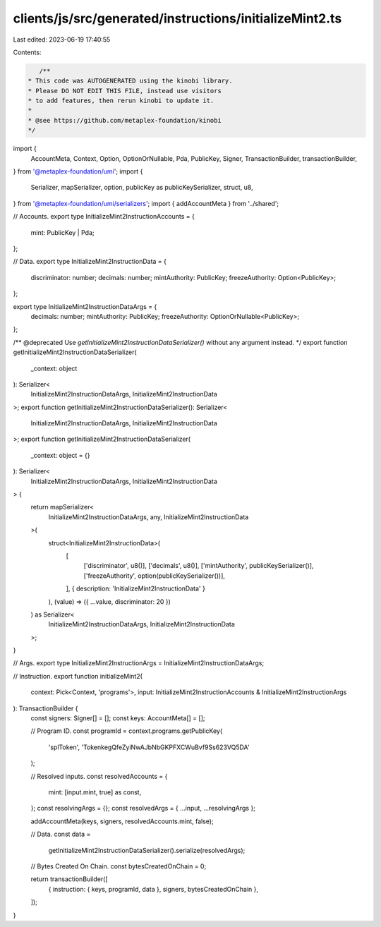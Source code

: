 clients/js/src/generated/instructions/initializeMint2.ts
========================================================

Last edited: 2023-06-19 17:40:55

Contents:

.. code-block:: ts

    /**
 * This code was AUTOGENERATED using the kinobi library.
 * Please DO NOT EDIT THIS FILE, instead use visitors
 * to add features, then rerun kinobi to update it.
 *
 * @see https://github.com/metaplex-foundation/kinobi
 */

import {
  AccountMeta,
  Context,
  Option,
  OptionOrNullable,
  Pda,
  PublicKey,
  Signer,
  TransactionBuilder,
  transactionBuilder,
} from '@metaplex-foundation/umi';
import {
  Serializer,
  mapSerializer,
  option,
  publicKey as publicKeySerializer,
  struct,
  u8,
} from '@metaplex-foundation/umi/serializers';
import { addAccountMeta } from '../shared';

// Accounts.
export type InitializeMint2InstructionAccounts = {
  mint: PublicKey | Pda;
};

// Data.
export type InitializeMint2InstructionData = {
  discriminator: number;
  decimals: number;
  mintAuthority: PublicKey;
  freezeAuthority: Option<PublicKey>;
};

export type InitializeMint2InstructionDataArgs = {
  decimals: number;
  mintAuthority: PublicKey;
  freezeAuthority: OptionOrNullable<PublicKey>;
};

/** @deprecated Use `getInitializeMint2InstructionDataSerializer()` without any argument instead. */
export function getInitializeMint2InstructionDataSerializer(
  _context: object
): Serializer<
  InitializeMint2InstructionDataArgs,
  InitializeMint2InstructionData
>;
export function getInitializeMint2InstructionDataSerializer(): Serializer<
  InitializeMint2InstructionDataArgs,
  InitializeMint2InstructionData
>;
export function getInitializeMint2InstructionDataSerializer(
  _context: object = {}
): Serializer<
  InitializeMint2InstructionDataArgs,
  InitializeMint2InstructionData
> {
  return mapSerializer<
    InitializeMint2InstructionDataArgs,
    any,
    InitializeMint2InstructionData
  >(
    struct<InitializeMint2InstructionData>(
      [
        ['discriminator', u8()],
        ['decimals', u8()],
        ['mintAuthority', publicKeySerializer()],
        ['freezeAuthority', option(publicKeySerializer())],
      ],
      { description: 'InitializeMint2InstructionData' }
    ),
    (value) => ({ ...value, discriminator: 20 })
  ) as Serializer<
    InitializeMint2InstructionDataArgs,
    InitializeMint2InstructionData
  >;
}

// Args.
export type InitializeMint2InstructionArgs = InitializeMint2InstructionDataArgs;

// Instruction.
export function initializeMint2(
  context: Pick<Context, 'programs'>,
  input: InitializeMint2InstructionAccounts & InitializeMint2InstructionArgs
): TransactionBuilder {
  const signers: Signer[] = [];
  const keys: AccountMeta[] = [];

  // Program ID.
  const programId = context.programs.getPublicKey(
    'splToken',
    'TokenkegQfeZyiNwAJbNbGKPFXCWuBvf9Ss623VQ5DA'
  );

  // Resolved inputs.
  const resolvedAccounts = {
    mint: [input.mint, true] as const,
  };
  const resolvingArgs = {};
  const resolvedArgs = { ...input, ...resolvingArgs };

  addAccountMeta(keys, signers, resolvedAccounts.mint, false);

  // Data.
  const data =
    getInitializeMint2InstructionDataSerializer().serialize(resolvedArgs);

  // Bytes Created On Chain.
  const bytesCreatedOnChain = 0;

  return transactionBuilder([
    { instruction: { keys, programId, data }, signers, bytesCreatedOnChain },
  ]);
}


